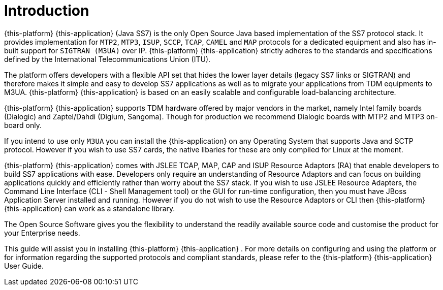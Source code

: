 = Introduction

{this-platform} {this-application} (Java SS7) is the only Open Source Java based implementation of the SS7 protocol stack.
It provides implementation for `MTP2`, `MTP3`,  `ISUP`, `SCCP`, `TCAP`, `CAMEL` and `MAP` protocols for a dedicated equipment and also has in-built support for `SIGTRAN (M3UA)` over IP. {this-platform}  {this-application}  strictly adheres to the standards and specifications defined by the  International Telecommunications Union (ITU). 

The platform offers developers with a flexible API set that hides the lower layer details (legacy SS7 links or SIGTRAN) and therefore makes it simple and easy to develop SS7 applications as well as to  migrate your applications from TDM equipments to M3UA. {this-platform} {this-application} is based on an easily scalable and configurable load-balancing architecture. 

{this-platform} {this-application} supports TDM hardware offered by major vendors in the market, namely Intel family boards (Dialogic) and  Zaptel/Dahdi (Digium, Sangoma). Though for production we recommend Dialogic boards with MTP2 and MTP3 on-board only.
 

If you intend to use only `M3UA` you can install the {this-application}  on any Operating System that supports Java and SCTP protocol.
However if you wish to use SS7 cards, the native libaries for these are only  compiled for Linux at the moment. 

{this-platform} {this-application} comes with JSLEE TCAP, MAP, CAP and ISUP Resource Adaptors (RA) that enable developers to build SS7  applications with ease.
Developers only require an understanding of Resource Adaptors and can focus on building applications quickly and efficiently rather than worry about the SS7 stack.
If you wish to use JSLEE Resource Adapters, the Command Line Interface (CLI - Shell Management tool) or the GUI for run-time configuration, then you must have JBoss Application Server installed and running.
However if you do not wish to use the Resource Adaptors or CLI then {this-platform} {this-application} can work as a standalone library. 

The Open Source Software gives you the flexibility to understand the readily available source code and customise the product for your Enterprise needs. 

This guide will assist you in installing {this-platform} {this-application} .
For more details on configuring and using the platform or for information regarding the supported protocols and compliant standards, please refer to the {this-platform} {this-application} User Guide.
 
